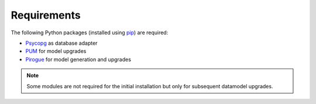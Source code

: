 .. _requirements:

Requirements
=======================

The following Python packages (installed using `pip <https://pypi.org/project/pip/>`_) are required:

* `Psycopg <https://www.psycopg.org/>`_ as database adapter
* `PUM <https://github.com/opengisch/pum>`_ for model upgrades
* `Pirogue <https://github.com/opengisch/pirogue>`_ for model generation and upgrades

.. note::

  Some modules are not required for the initial installation but only for subsequent datamodel upgrades.
